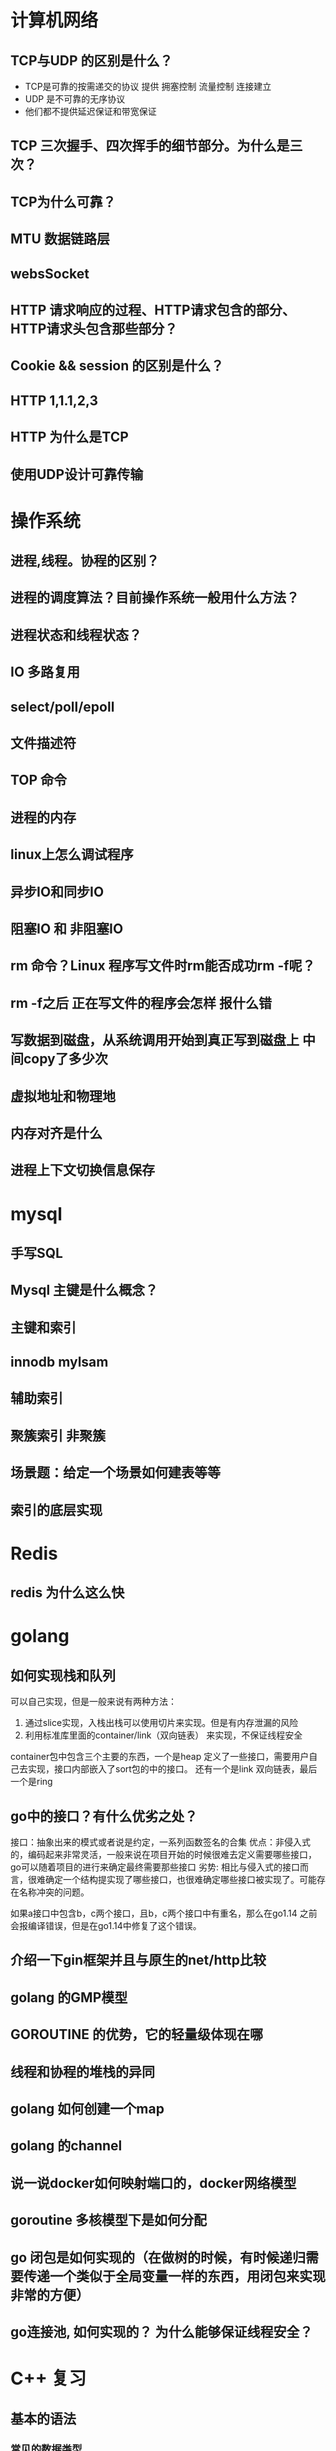 * 计算机网络
** TCP与UDP 的区别是什么？
- TCP是可靠的按需递交的协议 提供 拥塞控制 流量控制 连接建立
- UDP 是不可靠的无序协议 
- 他们都不提供延迟保证和带宽保证
** TCP 三次握手、四次挥手的细节部分。为什么是三次？

** TCP为什么可靠？

** MTU 数据链路层

** websSocket

** HTTP 请求响应的过程、HTTP请求包含的部分、HTTP请求头包含那些部分？

** Cookie && session 的区别是什么？

** HTTP 1,1.1,2,3

** HTTP 为什么是TCP

** 使用UDP设计可靠传输

* 操作系统
** 进程,线程。协程的区别？

** 进程的调度算法？目前操作系统一般用什么方法？

** 进程状态和线程状态？

** IO 多路复用

** select/poll/epoll

** 文件描述符

** TOP 命令

** 进程的内存

** linux上怎么调试程序

** 异步IO和同步IO

** 阻塞IO 和 非阻塞IO

** rm 命令？Linux  程序写文件时rm能否成功rm -f呢？

** rm -f之后 正在写文件的程序会怎样 报什么错

** 写数据到磁盘，从系统调用开始到真正写到磁盘上  中间copy了多少次

** 虚拟地址和物理地

** 内存对齐是什么

** 进程上下文切换信息保存

* mysql
** 手写SQL

** Mysql 主键是什么概念？

** 主键和索引

** innodb mylsam

** 辅助索引

** 聚簇索引 非聚簇

** 场景题：给定一个场景如何建表等等

** 索引的底层实现

* Redis
** redis 为什么这么快

* golang
** 如何实现栈和队列
    可以自己实现，但是一般来说有两种方法：
    1. 通过slice实现，入栈出栈可以使用切片来实现。但是有内存泄漏的风险
    2. 利用标准库里面的container/link（双向链表） 来实现，不保证线程安全
      
    container包中包含三个主要的东西，一个是heap 定义了一些接口，需要用户自己去实现，接口内部嵌入了sort包的中的接口。
    还有一个是link 双向链表，最后一个是ring
** go中的接口？有什么优劣之处？
    接口：抽象出来的模式或者说是约定，一系列函数签名的合集
    优点：非侵入式的，编码起来非常灵活，一般来说在项目开始的时候很难去定义需要哪些接口，go可以随着项目的进行来确定最终需要那些接口
    劣势: 相比与侵入式的接口而言，很难确定一个结构提实现了哪些接口，也很难确定哪些接口被实现了。可能存在名称冲突的问题。

    如果a接口中包含b，c两个接口，且b，c两个接口中有重名，那么在go1.14 之前会报编译错误，但是在go1.14中修复了这个错误。

** 介绍一下gin框架并且与原生的net/http比较

** golang 的GMP模型

** GOROUTINE 的优势，它的轻量级体现在哪

** 线程和协程的堆栈的异同

** golang 如何创建一个map

** golang 的channel

** 说一说docker如何映射端口的，docker网络模型

** goroutine 多核模型下是如何分配

** go 闭包是如何实现的（在做树的时候，有时候递归需要传递一个类似于全局变量一样的东西，用闭包来实现非常的方便）

** go连接池, 如何实现的？ 为什么能够保证线程安全？


* C++ 复习
** 基本的语法
*** 常见的数据类型
*** 流程控制
**** 条件判断
**** 循环
*** 函数
*** 面向对象
**** 数据定义
**** public private protected : 继承
     不是很能理解为什么要划分这么多？
**** 


* 数据结构与算法
** 10亿个数字，取最小的100个数
    说思路：最大堆， partition   两者的时间复杂度，写伪代码
** 1亿个正整数范围是0-42亿。求出现次数是2的数字，空间复杂度

** 从上往下打印二叉树

** 链表求和

** 一致性哈希

** 常见的加解密算法有哪些

** MD5 和SHA 用来做什么的

** 两千万高考生的成绩 如何排序

** 给定一个 0-4随机数生成器 如何生成0-6随机数

** 二叉树的最近公共祖先 leetcode 236   稍有不同，原题的2个节点，面试是多个节点算法的时间复杂度

** 二叉树中的最大路径和 leetcode 124

** 树
*** 树的遍历算法
**** 递归版本的前中后序遍历
#+begin_src go
type Tree struct{
root int
left *tree
right *tree
}

func traverse(root Tree){
if root==nil{
return 
}

1
traverse(root.left)
2
traverse(root.right)
3
}
#+end_src
如果处理函数在1处，那么就是前序遍历;如果在2,那么就是中序遍历;如果在3就是后续遍历;

**** 非递归的版本
这种版本有点复杂，一般来说递归函数都可以改成非递归;要解决这个问题需要用到一些数据结构;
***** 前序遍历
从代码中很容易看出来，遍历的节点是preNode，一个直接的顺序是preNode(当前节点)-> preNode.left -> preNode.right.
符合前序遍历的标准。
- 只要当前节点不是nil，那么就一定会入栈。对一一个最简单的二层的树，入栈出栈的顺序是：根节点入栈，左孩子入栈，左孩子出栈，根节点出栈，右节点入栈，右节点出栈
- 所以可以通过这个模型来解决前序遍历和中序遍历，但如果是后续遍历的话，右孩子出栈的时候父节点已经先出栈了，可能有人想通过额外的变量来维护，但当树结构复杂了以后这几乎是不可能的
#+begin_src go
func traverse(root Tree){
stack:=make([]Tree,0)
preNode:=root

while(preNode!=nil || len(stack)!=0){

if (preNode!=nil){

fmt.Println(preNode.val)
stack=append(stack,preNode)
preNode=preNode.left

}else{

node,stack:=stack[len(stack)-1:len(stack)],stack[:len(stack)-1]
preNode=node.right

}
}
}
#+end_src 
***** 中序遍历
#+begin_src go
func traverse(root Tree){

stack:=make([]Tree,0)
preNode:=root

while(preNode!=nil || len(stack)!=0){

if preNode!=nil{

stack=append(stack,preNode)
preNode=preNode.left

}else{

node,stack:=stack[len(stack)-1:len(stack)],stack[:len(stack)-1]
fmt.Println(node.val)
preNode=node.right

}
}
}
#+end_src
***** 后续遍历
我们需要新的思路来完成后序遍历 

新策略：
- 要保证根结点在左孩子和右孩子被访问之后才能被访问，
- 因此对于任一结点P。先将其入栈。假设P不存在左孩子和右孩子。则能够直接訪问它；
- 或者P存在左孩子或者右孩子。可是其左孩子和右孩子都已被訪问过了。则相同能够直接訪问该结点。
- 若非上述两种情况。则将P的右孩子和左孩子依次入栈。
- 这样就保证了每次取栈顶元素的时候，左孩子在右孩子前面被訪问。左孩子和右孩子都在根结点前面被訪问。

#+begin_src go
func traverse(root Tree){

stack:=make([]Tree,0)
var top Tree
var pre Tree=nil

for pre==nil || len(stack)!=0{

top=stack[len(stack)-1]   //指向栈顶元素

//两种情况
if (top.left==nil && top.right==nil) || (pre!=nil && (pre==top.left || pre==top.right)){

fmt.Println(top.value)         //访问当前值
pre=top                        //更新pre 
stack=stack[:len(stack)-1]     //出栈

}else{

if top.right!=nil{
stack=append(stack,top.right)
}
if top.left!=nil{
stack=append(stack,top.left)

}
}
}
}
#+end_src
** 查找二叉树的一个节点的后继节点
*** 后继节点的概念
    后继节点是中序遍历二叉树后这个节点的后一个节点
*** 算法
**** 常规：
     不断寻找父节点，直到找到根节点，开始对当前二叉树进行中序遍历，在中序遍历的过程中比对是否为需要判断的节点。这是很容易理解的一种思路，时间复杂度是O(N),N是二叉树节点个数。
**** 进阶：
     1. 最简单情况是node有右子树，那么后继节点就是右子树的最左节点。
     2. node没有右子树：
        1. 是父节点的左孩子，那么后继节点是父节点
        2. 是父节点的右孩子，不断找父节点，直到找到s节点，s节点是父节点p的左孩子。那么p就是node节点的后继节点。（node是以p为根节点的二叉树的左子树中的最右节点）
     3. 第2步没有满足的节点，证明当前节点是二叉树右子树的最右节点，即二叉树中序遍历的最后一个节点，无后继节点。
** 排序算法 dijkstra算法、prim算法 用堆进行优化

* 小范围
** git remote



* 招聘截止时间
** TODO shopee 4.12截至
** TODO 七牛云 内推截至时间是4月15日
** TODO 跟谁学 未说明

